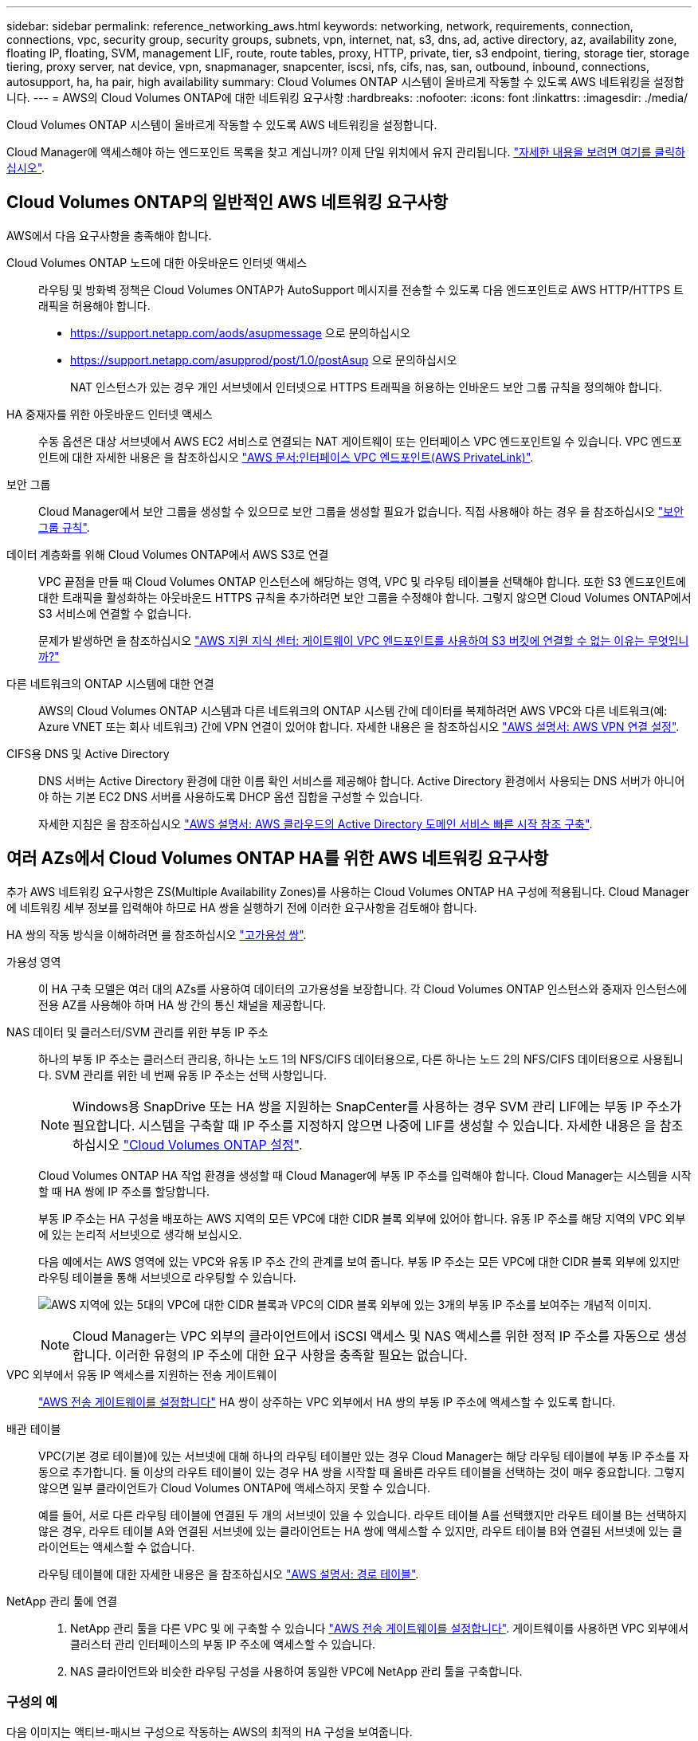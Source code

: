 ---
sidebar: sidebar 
permalink: reference_networking_aws.html 
keywords: networking, network, requirements, connection, connections, vpc, security group, security groups, subnets, vpn, internet, nat, s3, dns, ad, active directory, az, availability zone, floating IP, floating, SVM, management LIF, route, route tables, proxy, HTTP, private, tier, s3 endpoint, tiering, storage tier, storage tiering, proxy server, nat device, vpn, snapmanager, snapcenter, iscsi, nfs, cifs, nas, san, outbound, inbound, connections, autosupport, ha, ha pair, high availability 
summary: Cloud Volumes ONTAP 시스템이 올바르게 작동할 수 있도록 AWS 네트워킹을 설정합니다. 
---
= AWS의 Cloud Volumes ONTAP에 대한 네트워킹 요구사항
:hardbreaks:
:nofooter: 
:icons: font
:linkattrs: 
:imagesdir: ./media/


[role="lead"]
Cloud Volumes ONTAP 시스템이 올바르게 작동할 수 있도록 AWS 네트워킹을 설정합니다.

****
Cloud Manager에 액세스해야 하는 엔드포인트 목록을 찾고 계십니까? 이제 단일 위치에서 유지 관리됩니다. link:reference_networking_cloud_manager.html["자세한 내용을 보려면 여기를 클릭하십시오"].

****


== Cloud Volumes ONTAP의 일반적인 AWS 네트워킹 요구사항

AWS에서 다음 요구사항을 충족해야 합니다.

Cloud Volumes ONTAP 노드에 대한 아웃바운드 인터넷 액세스::
+
--
라우팅 및 방화벽 정책은 Cloud Volumes ONTAP가 AutoSupport 메시지를 전송할 수 있도록 다음 엔드포인트로 AWS HTTP/HTTPS 트래픽을 허용해야 합니다.

* https://support.netapp.com/aods/asupmessage 으로 문의하십시오
* https://support.netapp.com/asupprod/post/1.0/postAsup 으로 문의하십시오
+
NAT 인스턴스가 있는 경우 개인 서브넷에서 인터넷으로 HTTPS 트래픽을 허용하는 인바운드 보안 그룹 규칙을 정의해야 합니다.



--
HA 중재자를 위한 아웃바운드 인터넷 액세스::
+
--
수동 옵션은 대상 서브넷에서 AWS EC2 서비스로 연결되는 NAT 게이트웨이 또는 인터페이스 VPC 엔드포인트일 수 있습니다. VPC 엔드포인트에 대한 자세한 내용은 을 참조하십시오 http://docs.aws.amazon.com/AmazonVPC/latest/UserGuide/vpce-interface.html["AWS 문서:인터페이스 VPC 엔드포인트(AWS PrivateLink)"^].

--
보안 그룹:: Cloud Manager에서 보안 그룹을 생성할 수 있으므로 보안 그룹을 생성할 필요가 없습니다. 직접 사용해야 하는 경우 을 참조하십시오 link:reference_security_groups.html["보안 그룹 규칙"].
데이터 계층화를 위해 Cloud Volumes ONTAP에서 AWS S3로 연결::
+
--
VPC 끝점을 만들 때 Cloud Volumes ONTAP 인스턴스에 해당하는 영역, VPC 및 라우팅 테이블을 선택해야 합니다. 또한 S3 엔드포인트에 대한 트래픽을 활성화하는 아웃바운드 HTTPS 규칙을 추가하려면 보안 그룹을 수정해야 합니다. 그렇지 않으면 Cloud Volumes ONTAP에서 S3 서비스에 연결할 수 없습니다.

문제가 발생하면 을 참조하십시오 https://aws.amazon.com/premiumsupport/knowledge-center/connect-s3-vpc-endpoint/["AWS 지원 지식 센터: 게이트웨이 VPC 엔드포인트를 사용하여 S3 버킷에 연결할 수 없는 이유는 무엇입니까?"^]

--
다른 네트워크의 ONTAP 시스템에 대한 연결:: AWS의 Cloud Volumes ONTAP 시스템과 다른 네트워크의 ONTAP 시스템 간에 데이터를 복제하려면 AWS VPC와 다른 네트워크(예: Azure VNET 또는 회사 네트워크) 간에 VPN 연결이 있어야 합니다. 자세한 내용은 을 참조하십시오 https://docs.aws.amazon.com/AmazonVPC/latest/UserGuide/SetUpVPNConnections.html["AWS 설명서: AWS VPN 연결 설정"^].
CIFS용 DNS 및 Active Directory::
+
--
DNS 서버는 Active Directory 환경에 대한 이름 확인 서비스를 제공해야 합니다. Active Directory 환경에서 사용되는 DNS 서버가 아니어야 하는 기본 EC2 DNS 서버를 사용하도록 DHCP 옵션 집합을 구성할 수 있습니다.

자세한 지침은 을 참조하십시오 https://s3.amazonaws.com/quickstart-reference/microsoft/activedirectory/latest/doc/Microsoft_Active_Directory_Quick_Start.pdf["AWS 설명서: AWS 클라우드의 Active Directory 도메인 서비스 빠른 시작 참조 구축"^].

--




== 여러 AZs에서 Cloud Volumes ONTAP HA를 위한 AWS 네트워킹 요구사항

추가 AWS 네트워킹 요구사항은 ZS(Multiple Availability Zones)를 사용하는 Cloud Volumes ONTAP HA 구성에 적용됩니다. Cloud Manager에 네트워킹 세부 정보를 입력해야 하므로 HA 쌍을 실행하기 전에 이러한 요구사항을 검토해야 합니다.

HA 쌍의 작동 방식을 이해하려면 를 참조하십시오 link:concept_ha.html["고가용성 쌍"].

가용성 영역:: 이 HA 구축 모델은 여러 대의 AZs를 사용하여 데이터의 고가용성을 보장합니다. 각 Cloud Volumes ONTAP 인스턴스와 중재자 인스턴스에 전용 AZ를 사용해야 하며 HA 쌍 간의 통신 채널을 제공합니다.
NAS 데이터 및 클러스터/SVM 관리를 위한 부동 IP 주소::
+
--
하나의 부동 IP 주소는 클러스터 관리용, 하나는 노드 1의 NFS/CIFS 데이터용으로, 다른 하나는 노드 2의 NFS/CIFS 데이터용으로 사용됩니다. SVM 관리를 위한 네 번째 유동 IP 주소는 선택 사항입니다.


NOTE: Windows용 SnapDrive 또는 HA 쌍을 지원하는 SnapCenter를 사용하는 경우 SVM 관리 LIF에는 부동 IP 주소가 필요합니다. 시스템을 구축할 때 IP 주소를 지정하지 않으면 나중에 LIF를 생성할 수 있습니다. 자세한 내용은 을 참조하십시오 link:task_setting_up_ontap_cloud.html["Cloud Volumes ONTAP 설정"].

Cloud Volumes ONTAP HA 작업 환경을 생성할 때 Cloud Manager에 부동 IP 주소를 입력해야 합니다. Cloud Manager는 시스템을 시작할 때 HA 쌍에 IP 주소를 할당합니다.

부동 IP 주소는 HA 구성을 배포하는 AWS 지역의 모든 VPC에 대한 CIDR 블록 외부에 있어야 합니다. 유동 IP 주소를 해당 지역의 VPC 외부에 있는 논리적 서브넷으로 생각해 보십시오.

다음 예에서는 AWS 영역에 있는 VPC와 유동 IP 주소 간의 관계를 보여 줍니다. 부동 IP 주소는 모든 VPC에 대한 CIDR 블록 외부에 있지만 라우팅 테이블을 통해 서브넷으로 라우팅할 수 있습니다.

image:diagram_ha_floating_ips.png["AWS 지역에 있는 5대의 VPC에 대한 CIDR 블록과 VPC의 CIDR 블록 외부에 있는 3개의 부동 IP 주소를 보여주는 개념적 이미지."]


NOTE: Cloud Manager는 VPC 외부의 클라이언트에서 iSCSI 액세스 및 NAS 액세스를 위한 정적 IP 주소를 자동으로 생성합니다. 이러한 유형의 IP 주소에 대한 요구 사항을 충족할 필요는 없습니다.

--
VPC 외부에서 유동 IP 액세스를 지원하는 전송 게이트웨이:: link:task_setting_up_transit_gateway.html["AWS 전송 게이트웨이를 설정합니다"] HA 쌍이 상주하는 VPC 외부에서 HA 쌍의 부동 IP 주소에 액세스할 수 있도록 합니다.
배관 테이블::
+
--
VPC(기본 경로 테이블)에 있는 서브넷에 대해 하나의 라우팅 테이블만 있는 경우 Cloud Manager는 해당 라우팅 테이블에 부동 IP 주소를 자동으로 추가합니다. 둘 이상의 라우트 테이블이 있는 경우 HA 쌍을 시작할 때 올바른 라우트 테이블을 선택하는 것이 매우 중요합니다. 그렇지 않으면 일부 클라이언트가 Cloud Volumes ONTAP에 액세스하지 못할 수 있습니다.

예를 들어, 서로 다른 라우팅 테이블에 연결된 두 개의 서브넷이 있을 수 있습니다. 라우트 테이블 A를 선택했지만 라우트 테이블 B는 선택하지 않은 경우, 라우트 테이블 A와 연결된 서브넷에 있는 클라이언트는 HA 쌍에 액세스할 수 있지만, 라우트 테이블 B와 연결된 서브넷에 있는 클라이언트는 액세스할 수 없습니다.

라우팅 테이블에 대한 자세한 내용은 을 참조하십시오 http://docs.aws.amazon.com/AmazonVPC/latest/UserGuide/VPC_Route_Tables.html["AWS 설명서: 경로 테이블"^].

--
NetApp 관리 툴에 연결::
+
--
. NetApp 관리 툴을 다른 VPC 및 에 구축할 수 있습니다 link:task_setting_up_transit_gateway.html["AWS 전송 게이트웨이를 설정합니다"]. 게이트웨이를 사용하면 VPC 외부에서 클러스터 관리 인터페이스의 부동 IP 주소에 액세스할 수 있습니다.
. NAS 클라이언트와 비슷한 라우팅 구성을 사용하여 동일한 VPC에 NetApp 관리 툴을 구축합니다.


--




=== 구성의 예

다음 이미지는 액티브-패시브 구성으로 작동하는 AWS의 최적의 HA 구성을 보여줍니다.

image:diagram_ha_networking.png["Cloud Volumes ONTAP HA 아키텍처의 구성 요소를 보여 주는 개념적 이미지: 2개의 Cloud Volumes ONTAP 노드와 개별 가용성 영역에 있는 중재자 인스턴스"]



== VPC 구성의 예

AWS에서 Cloud Manager 및 Cloud Volumes ONTAP를 구축하는 방법을 자세히 알아보려면 가장 일반적인 VPC 구성을 검토해야 합니다.

* 공용 및 전용 서브넷과 NAT 장치가 있는 VPC입니다
* 개인 서브넷과 네트워크에 대한 VPN 연결을 지원하는 VPC입니다




=== 공용 및 전용 서브넷과 NAT 장치가 있는 VPC입니다

이 VPC 구성에는 공용 및 전용 서브넷, VPC를 인터넷에 연결하는 인터넷 게이트웨이, 사설 서브넷의 아웃바운드 인터넷 트래픽을 지원하는 공용 서브넷의 NAT 게이트웨이 또는 NAT 인스턴스가 포함됩니다. 이 구성에서는 퍼블릭 서브넷 또는 프라이빗 서브넷에서 Cloud Manager를 실행할 수 있지만, VPC 외부의 호스트에서 액세스할 수 있기 때문에 퍼블릭 서브넷을 사용하는 것이 좋습니다. 그런 다음 전용 서브넷에서 Cloud Volumes ONTAP 인스턴스를 시작할 수 있습니다.


NOTE: NAT 장치 대신 HTTP 프록시를 사용하여 인터넷 연결을 제공할 수 있습니다.

이 시나리오에 대한 자세한 내용은 을 참조하십시오 http://docs.aws.amazon.com/AmazonVPC/latest/UserGuide/VPC_Scenario2.html["AWS 문서:시나리오 2: 공용 및 사설 서브넷(NAT)이 있는 VPC"^].

다음 그림에서는 공용 서브넷에서 실행되는 Cloud Manager와 프라이빗 서브넷에서 실행되는 단일 노드 시스템을 보여 줍니다.

image:diagram_vpc_public_and_private.png["이 그림에서는 공용 서브넷에서 실행되는 Cloud Manager 및 NAT 인스턴스, 전용 서브넷에서 실행되는 Cloud Volumes ONTAP 인스턴스 및 NetApp 지원 인스턴스를 보여 줍니다."]



=== 개인 서브넷과 네트워크에 대한 VPN 연결을 지원하는 VPC입니다

이 VPC 구성은 Cloud Volumes ONTAP가 프라이빗 환경의 확장이 되는 하이브리드 클라우드 구성입니다. 이 구성에는 네트워크에 대한 VPN 연결이 있는 전용 서브넷 및 가상 전용 게이트웨이가 포함됩니다. VPN 터널을 통해 라우팅하면 EC2 인스턴스가 네트워크 및 방화벽을 통해 인터넷에 액세스할 수 있습니다. 프라이빗 서브넷 또는 데이터 센터에서 Cloud Manager를 실행할 수 있습니다. 그런 다음 개인 서브넷에서 Cloud Volumes ONTAP를 실행합니다.


NOTE: 이 구성에서 프록시 서버를 사용하여 인터넷 액세스를 허용할 수도 있습니다. 프록시 서버는 데이터 센터 또는 AWS에 있을 수 있습니다.

데이터 센터의 FAS 시스템과 AWS의 Cloud Volumes ONTAP 시스템 간에 데이터를 복제하려면 링크가 안전하도록 VPN 연결을 사용해야 합니다.

이 시나리오에 대한 자세한 내용은 을 참조하십시오 http://docs.aws.amazon.com/AmazonVPC/latest/UserGuide/VPC_Scenario4.html["AWS 문서: 시나리오 4: 전용 서브넷만 있는 VPC 및 AWS 관리형 VPN 액세스"^].

다음 그래픽은 데이터 센터에서 실행되는 Cloud Manager와 프라이빗 서브넷에서 실행되는 단일 노드 시스템을 보여 줍니다.

image:diagram_vpc_private.png["이 그림에서는 데이터 센터에서 실행되는 Cloud Manager, 프라이빗 서브넷에서 실행되는 Cloud Volumes ONTAP 인스턴스, NetApp 지원 인스턴스를 보여 줍니다. 데이터 센터와 Amazon Web Services 간에 VPN 연결이 있습니다."]
